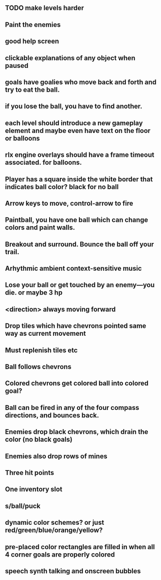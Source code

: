 ** TODO make levels harder
** Paint the enemies
** good help screen
** clickable explanations of any object when paused
** goals have goalies who move back and forth and try to eat the ball.
** if you lose the ball, you have to find another. 
** each level should introduce a new gameplay element and maybe even have text on the floor or balloons
** rlx engine overlays should have a frame timeout associated. for balloons.
** Player has a square inside the white border that indicates ball color? black for no ball
** Arrow keys to move, control-arrow to fire
** Paintball, you have one ball which can change colors and paint walls.
** Breakout and surround. Bounce the ball off your trail.
** Arhythmic ambient context-sensitive music
** Lose your ball or get touched by an enemy---you die. or maybe 3 hp
** <direction> always moving forward
** Drop tiles which have chevrons pointed same way as current movement
** Must replenish tiles etc
** Ball follows chevrons
** Colored chevrons get colored ball into colored goal?
** Ball can be fired in any of the four compass directions, and bounces back.
** Enemies drop black chevrons, which drain the color (no black goals)
** Enemies also drop rows of mines
** Three hit points
** One inventory slot
** s/ball/puck
** dynamic color schemes? or just red/green/blue/orange/yellow?
** pre-placed color rectangles are filled in when all 4 corner goals are properly colored
** speech synth talking and onscreen bubbles
